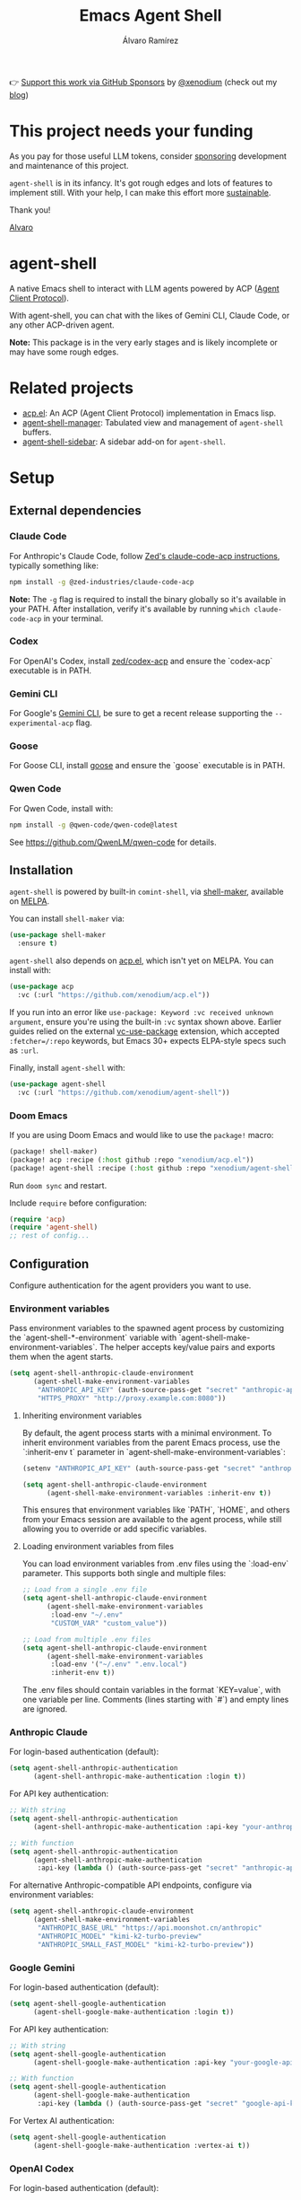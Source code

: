 #+TITLE: Emacs Agent Shell
#+AUTHOR: Álvaro Ramírez
👉 [[https://github.com/sponsors/xenodium][Support this work via GitHub Sponsors]] by [[https://github.com/xenodium][@xenodium]] (check out my [[https://xenodium.com][blog]])

[[file:agent-shell.png]]

* This project needs your funding

As you pay for those useful LLM tokens, consider [[https://github.com/sponsors/xenodium][sponsoring]] development and maintenance of this project.

=agent-shell= is in its infancy. It's got rough edges and lots of features to implement still. With your help, I can make this effort more [[https://github.com/sponsors/xenodium][sustainable]].

Thank you!

[[https://xenodium.com/][Alvaro]]

* agent-shell

A native Emacs shell to interact with LLM agents powered by ACP ([[https://agentclientprotocol.com][Agent Client Protocol]]).

With agent-shell, you can chat with the likes of Gemini CLI, Claude Code, or any other ACP-driven agent.

*Note:* This package is in the very early stages and is likely incomplete or may have some rough edges.

* Related projects

- [[https://github.com/xenodium/acp.el][acp.el]]: An ACP (Agent Client Protocol) implementation in Emacs lisp.
- [[https://github.com/jethrokuan/agent-shell-manager][agent-shell-manager]]: Tabulated view and management of =agent-shell= buffers.
- [[https://github.com/cmacrae/agent-shell-sidebar][agent-shell-sidebar]]: A sidebar add-on for =agent-shell=.

* Setup

** External dependencies

*** Claude Code

For Anthropic's Claude Code, follow [[https://github.com/zed-industries/claude-code-acp][Zed's claude-code-acp instructions]], typically something like:

#+begin_src bash
npm install -g @zed-industries/claude-code-acp
#+end_src

*Note:* The =-g= flag is required to install the binary globally so it's available in your PATH. After installation, verify it's available by running =which claude-code-acp= in your terminal.

*** Codex

For OpenAI's Codex, install [[https://github.com/zed-industries/codex-acp][zed/codex-acp]] and ensure the `codex-acp` executable is in PATH.

*** Gemini CLI

For Google's [[https://github.com/google-gemini/gemini-cli][Gemini CLI]], be sure to get a recent release supporting the =--experimental-acp= flag.

*** Goose

For Goose CLI, install [[https://block.github.io/goose/docs/getting-started/installation][goose]] and ensure the `goose` executable is in PATH.

*** Qwen Code

For Qwen Code, install with:

#+begin_src bash
npm install -g @qwen-code/qwen-code@latest
#+end_src

See https://github.com/QwenLM/qwen-code for details.

** Installation

=agent-shell= is powered by built-in =comint-shell=, via [[https://github.com/xenodium/shell-maker][shell-maker]], available on [[https://melpa.org/#/shell-maker][MELPA]].

You can install =shell-maker= via:

#+begin_src emacs-lisp
  (use-package shell-maker
    :ensure t)
#+end_src

=agent-shell= also depends on [[https://github.com/xenodium/acp.el][acp.el]], which isn't yet on MELPA. You can install with:

#+begin_src emacs-lisp
  (use-package acp
    :vc (:url "https://github.com/xenodium/acp.el"))
#+end_src

If you run into an error like =use-package: Keyword :vc received unknown argument=, ensure you're using the built-in =:vc= syntax shown above. Earlier guides relied on the external [[https://github.com/slotThe/vc-use-package][vc-use-package]] extension, which accepted =:fetcher=/:repo= keywords, but Emacs 30+ expects ELPA-style specs such as =:url=.

Finally, install =agent-shell= with:

#+begin_src emacs-lisp
  (use-package agent-shell
    :vc (:url "https://github.com/xenodium/agent-shell"))
#+end_src

*** Doom Emacs

If you are using Doom Emacs and would like to use the =package!= macro:

#+begin_src emacs-lisp
(package! shell-maker)
(package! acp :recipe (:host github :repo "xenodium/acp.el"))
(package! agent-shell :recipe (:host github :repo "xenodium/agent-shell"))
#+end_src

Run =doom sync= and restart.

Include =require= before configuration:

#+begin_src emacs-lisp
(require 'acp)
(require 'agent-shell)
;; rest of config...
#+end_src

** Configuration

Configure authentication for the agent providers you want to use.

*** Environment variables

Pass environment variables to the spawned agent process by customizing the `agent-shell-*-environment` variable with `agent-shell-make-environment-variables`. The helper accepts key/value pairs and exports them when the agent starts.

#+begin_src emacs-lisp
(setq agent-shell-anthropic-claude-environment
      (agent-shell-make-environment-variables
       "ANTHROPIC_API_KEY" (auth-source-pass-get "secret" "anthropic-api-key")
       "HTTPS_PROXY" "http://proxy.example.com:8080"))
#+end_src

**** Inheriting environment variables

By default, the agent process starts with a minimal environment. To inherit environment variables from the parent Emacs process, use the `:inherit-env t` parameter in `agent-shell-make-environment-variables`:

#+begin_src emacs-lisp
  (setenv "ANTHROPIC_API_KEY" (auth-source-pass-get "secret" "anthropic-api-key"))

  (setq agent-shell-anthropic-claude-environment
        (agent-shell-make-environment-variables :inherit-env t))
#+end_src

This ensures that environment variables like `PATH`, `HOME`, and others from your Emacs session are available to the agent process, while still allowing you to override or add specific variables.

**** Loading environment variables from files

You can load environment variables from .env files using the `:load-env` parameter. This supports both single and multiple files:

#+begin_src emacs-lisp
  ;; Load from a single .env file
  (setq agent-shell-anthropic-claude-environment
        (agent-shell-make-environment-variables
         :load-env "~/.env"
         "CUSTOM_VAR" "custom_value"))

  ;; Load from multiple .env files
  (setq agent-shell-anthropic-claude-environment
        (agent-shell-make-environment-variables
         :load-env '("~/.env" ".env.local")
         :inherit-env t))
#+end_src

The .env files should contain variables in the format `KEY=value`, with one variable per line. Comments (lines starting with `#`) and empty lines are ignored.

*** Anthropic Claude

For login-based authentication (default):

#+begin_src emacs-lisp
(setq agent-shell-anthropic-authentication
      (agent-shell-anthropic-make-authentication :login t))
#+end_src

For API key authentication:

#+begin_src emacs-lisp
;; With string
(setq agent-shell-anthropic-authentication
      (agent-shell-anthropic-make-authentication :api-key "your-anthropic-api-key-here"))

;; With function
(setq agent-shell-anthropic-authentication
      (agent-shell-anthropic-make-authentication
       :api-key (lambda () (auth-source-pass-get "secret" "anthropic-api-key"))))
#+end_src

For alternative Anthropic-compatible API endpoints, configure via environment variables:

#+begin_src emacs-lisp
  (setq agent-shell-anthropic-claude-environment
        (agent-shell-make-environment-variables
         "ANTHROPIC_BASE_URL" "https://api.moonshot.cn/anthropic"
         "ANTHROPIC_MODEL" "kimi-k2-turbo-preview"
         "ANTHROPIC_SMALL_FAST_MODEL" "kimi-k2-turbo-preview"))
#+end_src

*** Google Gemini

For login-based authentication (default):

#+begin_src emacs-lisp
(setq agent-shell-google-authentication
      (agent-shell-google-make-authentication :login t))
#+end_src

For API key authentication:

#+begin_src emacs-lisp
;; With string
(setq agent-shell-google-authentication
      (agent-shell-google-make-authentication :api-key "your-google-api-key-here"))

;; With function
(setq agent-shell-google-authentication
      (agent-shell-google-make-authentication
       :api-key (lambda () (auth-source-pass-get "secret" "google-api-key"))))
#+end_src

For Vertex AI authentication:

#+begin_src emacs-lisp
(setq agent-shell-google-authentication
      (agent-shell-google-make-authentication :vertex-ai t))
#+end_src

*** OpenAI Codex

For login-based authentication (default):

#+begin_src emacs-lisp
(setq agent-shell-openai-authentication
      (agent-shell-openai-make-authentication :login t))
#+end_src

For API key authentication:

#+begin_src emacs-lisp
;; With string
(setq agent-shell-openai-authentication
      (agent-shell-openai-make-authentication :api-key "your-openai-api-key-here"))

;; With function
(setq agent-shell-openai-authentication
      (agent-shell-openai-make-authentication
       :api-key (lambda () (auth-source-pass-get "secret" "openai-api-key"))))
#+end_src

*** Goose

For OpenAI API key authentication:

#+begin_src emacs-lisp
;; With string
(setq agent-shell-goose-authentication
      (agent-shell-make-goose-authentication :openai-api-key "your-openai-api-key-here"))

;; With function
(setq agent-shell-goose-authentication
      (agent-shell-make-goose-authentication
       :openai-api-key (lambda () (auth-source-pass-get "secret" "openai-api-key"))))
#+end_src

*** Qwen Code

For OAuth login-based authentication:

#+begin_src emacs-lisp
(setq agent-shell-qwen-authentication
      (agent-shell-qwen-make-authentication :login t))
#+end_src

*** Customizing Available Agents

By default, =agent-shell= includes configurations for all supported agents (Claude Code, Gemini CLI, Codex, Goose, and Qwen Code). You can customize which agents are available through the =agent-shell-agent-configs= variable.

** Usage

*** Quick Start

=M-x agent-shell= - Start or reuse any of the known agents.

You can select and start any of the known agent shells (see =agent-shell-agent-configs=) via the =agent-shell= interactive command and enables reusing existing shells when available. With a prefix argument (=C-u M-x agent-shell=), it forces starting a new shell session, thus instantiating multiple agent shells.

*** Specific Agent Commands

Start a specific agent shell session directly:

- =M-x agent-shell-anthropic-start-claude-code= - Start a Claude Code agent session
- =M-x agent-shell-openai-start-codex= - Start a Codex agent session
- =M-x agent-shell-google-start-gemini= - Start a Gemini agent session
- =M-x agent-shell-goose-start-agent= - Start a Goose agent session
- =M-x agent-shell-qwen-start= - Start a Qwen Code agent session

** Running agents in Devcontainers / Docker containers (Experimental)

=agent-shell= provides rudimentary support for running agents and shell commands in containers.

Use =agent-shell-container-command-runner= to prefix the command that starts the agent, or a shell command that should be run so it is executed inside the container; for example:

#+begin_src emacs-lisp
(setq agent-shell-container-command-runner '("devcontainer" "exec" "--workspace-folder" "."))
#+end_src

Note that any =:environment-variables= you may have passed to =acp-make-client= will not apply to the agent process running inside the container. It's expected to inject environment variables by means of your devcontainer configuration / Dockerfile.

Next, set an =agent-shell-path-resolver-function= that resolves container paths in the local working directory, and vice versa.
Agent shell provides the =agent-shell--resolve-devcontainer-path= function for use with devcontainers specifically: it reads the =workspaceFolder= specified in =.devcontainer/devcontainer.json=, or uses the default value of =/workspaces/<repository-name>= otherwise.

#+begin_src emacs-lisp
(setq agent-shell-path-resolver-function #'agent-shell--resolve-devcontainer-path)
#+end_src

Note that this allows the agent to access files on your local file-system. While care has been taken to restrict access to files in the local working directory, it's probably possible for a malicious agent to circumvent this restriction.

Optional: to prevent the agent running inside the container to access your local file-system altogether and to have it read/modify files inside the container directly, in addition to setting the resolver function, disable the "read/write text file" client capabilities:

#+begin_src emacs-lisp
(setq agent-shell-text-file-capabilities nil)
#+end_src

All of the above settings can be applied on a per-project basis using [[https://www.gnu.org/software/emacs/manual/html_node/emacs/Directory-Variables.html][directory-local variables]].

** Keybindings

- =C-c C-c= - Interrupt current agent operation
- =TAB and Shift-TAB= - Navigate interactive elements

* Contributing

** Before Contributing

Before implementing new features, please *file a feature request first* to discuss the proposal. This helps ensure alignment with the project's direction and prevents unnecessary work.

As the maintainer, I must be mindful of all features I accept since I inherit the code to maintain it. Some features may be better suited as separate packages (like [[https://github.com/cmacrae/agent-shell-sidebar][agent-shell-sidebar]]).

I'll gladly promote your package wherever possible.

** Style (or personal preference TBH)

There are lots of ways to accomplish things in elisp. While the following are merely personal preferences, as maintainer, it really simplifies things for me to try to limit the number of ways to accomplish things.

*** Maps (use alists)

This project relies on [[https://www.gnu.org/software/emacs/manual/html_node/elisp/Association-Lists.html][alists]] for much of its functionality. Sure, we can also use plists, hashtables, etc.

Unless we have a strong argument to use something else, please stick with =alists= (and =:= keywords).

#+begin_src emacs-lisp
  '((:species . "Cat")
    (:name . "Whiskers")
    (:age . 4)
    (:color . "Gray")
    (:favorite-toy . "Feather Wand"))
#+end_src

*** seq.el

Accessing and working with lists? Please prefer =seq.el=, unless we have a strong argument to use an alternative.

#+begin_src emacs-lisp :lexical no
  (setq animals
        (list
         '((:species . "Cat")
           (:name . "Whiskers")
           (:age . 4)
           (:color . "Gray"))
         '((:species . "Dog")
           (:name . "Buddy")
           (:age . 6)
           (:color . "Brown"))))

  (seq-first animals)
#+end_src

*** map.el

Accessing and working with =alists=? Please prefer =map.el= unless we have a strong argument to use an alternative.

#+begin_src emacs-lisp :lexical no
  (setq animal (seq-first animals))
  (map-elt animal :species)
#+end_src

*** cl-lib (limited to =cl-defun=)

While I'm a fan of =cl-defun=, please limit =cl= usage to =cl-defun= if possible. Nothing against =cl-lib=. I'm just limiting the surface and number of idioms I need to keep in my head to maintain the codebase. Often, =seq.el= and =map.el= can do the job just fine.

=cl-defun=, on the other hand, please do! I'm a fan of named parameters (yay for self-documenting), so use =&key= if possible.

#+begin_src emacs-lisp :lexical no
  (cl-defun describe (&key animal)
    "Describe an ANIMAL, which is an alist of properties like :species, :name, :age, :color."
    (message "This is a %d-year-old %s %s named %s."
             (map-elt animal :age 0)
             (map-elt animal :color "Unknown Color")
             (map-elt animal :species "Unknown Species")
             (map-elt animal :name "Unnamed")))

  (describe :animal '((:species . "Cat")
                      (:name . "Whiskers")
                      (:age . 4)
                      (:color . "Gray")))
#+end_src

*** Code/feature consistency

Please try to look for a similar feature in the code base and replicate an existing pattern usage if possible.

*** Code Checks

Before submitting a PR, please run:

- =M-x checkdoc= - Ensures documentation consistency
- =M-x byte-compile-file= - Identifies compilation warnings

*** Tests

I'm aware, we're a bit light on tests, but we started adding some tests. If adding a new feature, please try to add tests.

Tests live under the tests directory:

#+begin_src bash
  ls tests/*tests.el
#+end_src

#+RESULTS:
| tests/agent-shell-anthropic-tests.el |
| tests/agent-shell-tests.el           |

*** Running tests

Opening any file under the =tests= directory will load the =agent-shell-run-all-tests= command.

Run tests with =M-x agent-shell-run-all-tests=.

* Contributors

#+HTML: <a href="https://github.com/xenodium/agent-shell/graphs/contributors">
#+HTML:   <img src="https://contrib.rocks/image?repo=xenodium/agent-shell" />
#+HTML: </a>

Made with [[https://contrib.rocks][contrib.rocks]].
